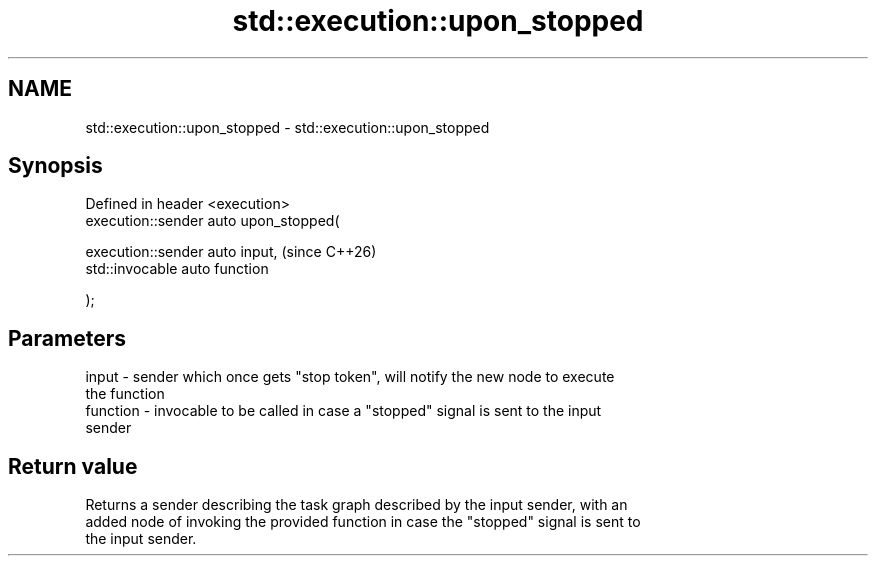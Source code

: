 .TH std::execution::upon_stopped 3 "2024.06.10" "http://cppreference.com" "C++ Standard Libary"
.SH NAME
std::execution::upon_stopped \- std::execution::upon_stopped

.SH Synopsis
   Defined in header <execution>
   execution::sender auto upon_stopped(

       execution::sender auto input,     (since C++26)
       std::invocable auto function

   );

.SH Parameters

   input    - sender which once gets "stop token", will notify the new node to execute
              the function
   function - invocable to be called in case a "stopped" signal is sent to the input
              sender

.SH Return value

   Returns a sender describing the task graph described by the input sender, with an
   added node of invoking the provided function in case the "stopped" signal is sent to
   the input sender.
